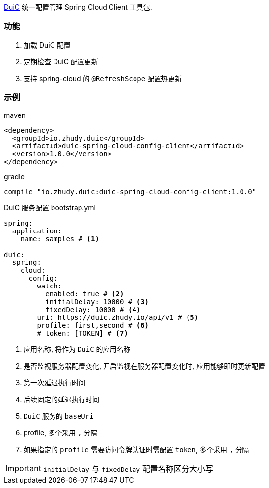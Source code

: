 https://github.com/zhudyos/duic[DuiC] 统一配置管理 Spring Cloud Client 工具包.

=== 功能
. 加载 DuiC 配置
. 定期检查 DuiC 配置更新
. 支持 spring-cloud 的 `@RefreshScope` 配置热更新

=== 示例
maven::
[xml]
----
<dependency>
  <groupId>io.zhudy.duic</groupId>
  <artifactId>duic-spring-cloud-config-client</artifactId>
  <version>1.0.0</version>
</dependency>
----

gradle::
[groovy]
----
compile "io.zhudy.duic:duic-spring-cloud-config-client:1.0.0"
----

DuiC 服务配置 bootstrap.yml::
[yaml]
----
spring:
  application:
    name: samples # <1>

duic:
  spring:
    cloud:
      config:
        watch:
          enabled: true # <2>
          initialDelay: 10000 # <3>
          fixedDelay: 10000 # <4>
        uri: https://duic.zhudy.io/api/v1 # <5>
        profile: first,second # <6>
        # token: [TOKEN] # <7>
----
<1> 应用名称, 将作为 `DuiC` 的应用名称
<2> 是否监视服务器配置变化, 开启监视在服务器配置变化时, 应用能够即时更新配置
<3> 第一次延迟执行时间
<4> 后续固定的延迟执行时间
<5> `DuiC` 服务的 `baseUri`
<6> profile, 多个采用 `,` 分隔
<7> 如果指定的 `profile` 需要访问令牌认证时需配置 `token`, 多个采用 `,` 分隔

IMPORTANT: `initialDelay` 与 `fixedDelay` 配置名称区分大小写
